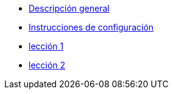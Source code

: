 * xref:index.adoc[Descripción general]
* xref:set-up.adoc[Instrucciones de configuración]
* xref:lesson-1.adoc[lección 1]
* xref:lesson-2.adoc[lección 2]